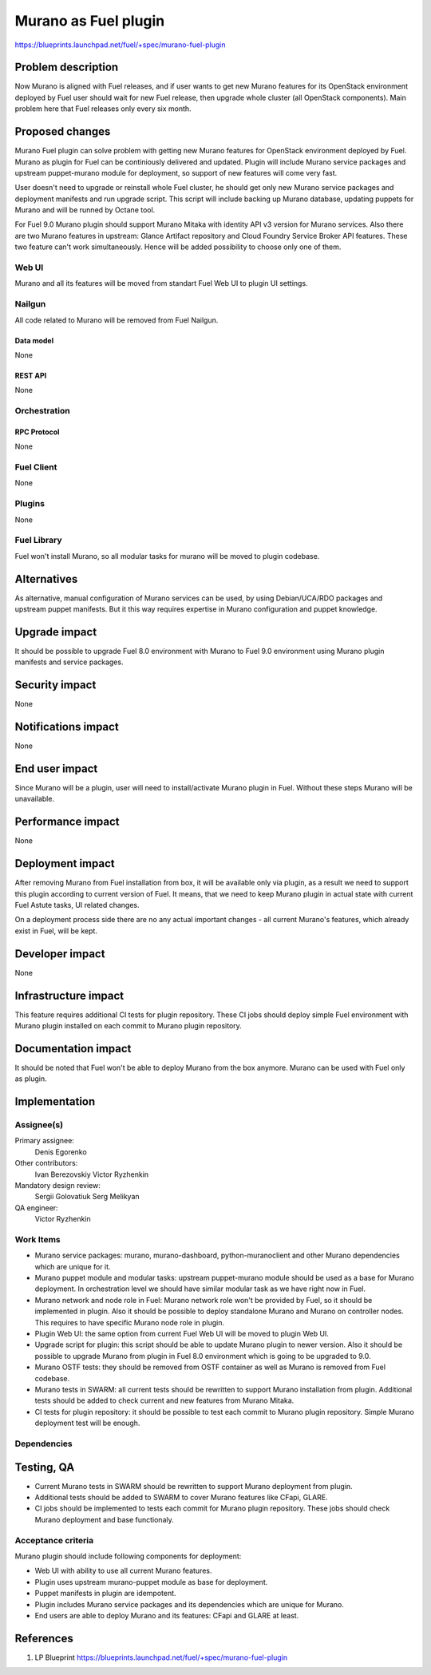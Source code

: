 ..
 This work is licensed under a Creative Commons Attribution 3.0 Unported
 License.

 http://creativecommons.org/licenses/by/3.0/legalcode

=====================
Murano as Fuel plugin
=====================

https://blueprints.launchpad.net/fuel/+spec/murano-fuel-plugin

--------------------
Problem description
--------------------

Now Murano is aligned with Fuel releases, and if user wants to get new
Murano features for its OpenStack environment deployed by Fuel user should
wait for new Fuel release, then upgrade whole cluster (all OpenStack
components). Main problem here that Fuel releases only every six month.

----------------
Proposed changes
----------------

Murano Fuel plugin can solve problem with getting new Murano features for
OpenStack environment deployed by Fuel. Murano as plugin for Fuel can be
continiously delivered and updated. Plugin will include Murano service packages
and upstream puppet-murano module for deployment, so support of new features
will come very fast.

User doesn't need to upgrade or reinstall whole Fuel cluster, he should
get only new Murano service packages and deployment manifests and run
upgrade script. This script will include backing up Murano database,
updating puppets for Murano and will be runned by Octane tool.

For Fuel 9.0 Murano plugin should support Murano Mitaka with identity API v3
version for Murano services. Also there are two Murano features in upstream:
Glance Artifact repository and Cloud Foundry Service Broker API features.
These two feature can't work simultaneously. Hence will be added possibility
to choose only one of them.

Web UI
======

Murano and all its features will be moved from standart Fuel Web UI to
plugin UI settings.

Nailgun
=======

All code related to Murano will be removed from Fuel Nailgun.

Data model
----------

None

REST API
--------

None

Orchestration
=============

RPC Protocol
------------

None

Fuel Client
===========

None

Plugins
=======

None

Fuel Library
============

Fuel won't install Murano, so all modular tasks for murano will be moved
to plugin codebase.

------------
Alternatives
------------

As alternative, manual configuration of Murano services can be used, by using
Debian/UCA/RDO packages and upstream puppet manifests. But it this way
requires expertise in Murano configuration and puppet knowledge.

--------------
Upgrade impact
--------------

It should be possible to upgrade Fuel 8.0 environment with Murano to
Fuel 9.0 environment using Murano plugin manifests and service packages.

---------------
Security impact
---------------

None

--------------------
Notifications impact
--------------------

None

---------------
End user impact
---------------

Since Murano will be a plugin, user will need to install/activate Murano plugin in
Fuel. Without these steps Murano will be unavailable.

------------------
Performance impact
------------------

None

-----------------
Deployment impact
-----------------

After removing Murano from Fuel installation from box, it will be available only
via plugin, as a result we need to support this plugin according to current version
of Fuel. It means, that we need to keep Murano plugin in actual state with current
Fuel Astute tasks, UI related changes.

On a deployment process side there are no any actual important changes - all
current Murano's features, which already exist in Fuel, will be kept.

----------------
Developer impact
----------------

None

---------------------
Infrastructure impact
---------------------

This feature requires additional CI tests for plugin repository. These CI jobs
should deploy simple Fuel environment with Murano plugin installed on each
commit to Murano plugin repository.

--------------------
Documentation impact
--------------------

It should be noted that Fuel won't be able to deploy Murano from the box
anymore. Murano can be used with Fuel only as plugin.


--------------
Implementation
--------------

Assignee(s)
===========

Primary assignee:
  Denis Egorenko

Other contributors:
  Ivan Berezovskiy
  Victor Ryzhenkin

Mandatory design review:
  Sergii Golovatiuk
  Serg Melikyan

QA engineer:
  Victor Ryzhenkin

Work Items
==========

* Murano service packages: murano, murano-dashboard, python-muranoclient and
  other Murano dependencies which are unique for it.

* Murano puppet module and modular tasks: upstream puppet-murano module
  should be used as a base for Murano deployment. In orchestration level we
  should have similar modular task as we have right now in Fuel.

* Murano network and node role in Fuel: Murano network role won't be provided
  by Fuel, so it should be implemented in plugin. Also it should be possible
  to deploy standalone Murano and Murano on controller nodes. This requires to
  have specific Murano node role in plugin.

* Plugin Web UI: the same option from current Fuel Web UI will be moved to
  plugin Web UI.

* Upgrade script for plugin: this script should be able to update Murano plugin
  to newer version. Also it should be possible to upgrade Murano from plugin
  in Fuel 8.0 environment which is going to be upgraded to 9.0.

* Murano OSTF tests: they should be removed from OSTF container as well
  as Murano is removed from Fuel codebase.

* Murano tests in SWARM: all current tests should be rewritten to support
  Murano installation from plugin. Additional tests should be added to
  check current and new features from Murano Mitaka.

* CI tests for plugin repository: it should be possible to test each commit
  to Murano plugin repository. Simple Murano deployment test will be enough.

Dependencies
============

------------
Testing, QA
------------

* Current Murano tests in SWARM should be rewritten to support
  Murano deployment from plugin.

* Additional tests should be added to SWARM to cover Murano features
  like CFapi, GLARE.

* CI jobs should be implemented to tests each commit for Murano plugin
  repository. These jobs should check Murano deployment and base functionaly.

Acceptance criteria
===================

Murano plugin should include following components for deployment:

* Web UI with ability to use all current Murano features.

* Plugin uses upstream murano-puppet module as base for deployment.

* Puppet manifests in plugin are idempotent.

* Plugin includes Murano service packages and its dependencies which are
  unique for Murano.

* End users are able to deploy Murano and its features:
  CFapi and GLARE at least.

----------
References
----------

1. LP Blueprint https://blueprints.launchpad.net/fuel/+spec/murano-fuel-plugin

